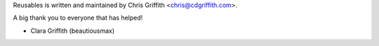 Reusables is written and maintained by Chris Griffith <chris@cdgriffith.com>.

A big thank you to everyone that has helped!

- Clara Griffith (beautiousmax)
